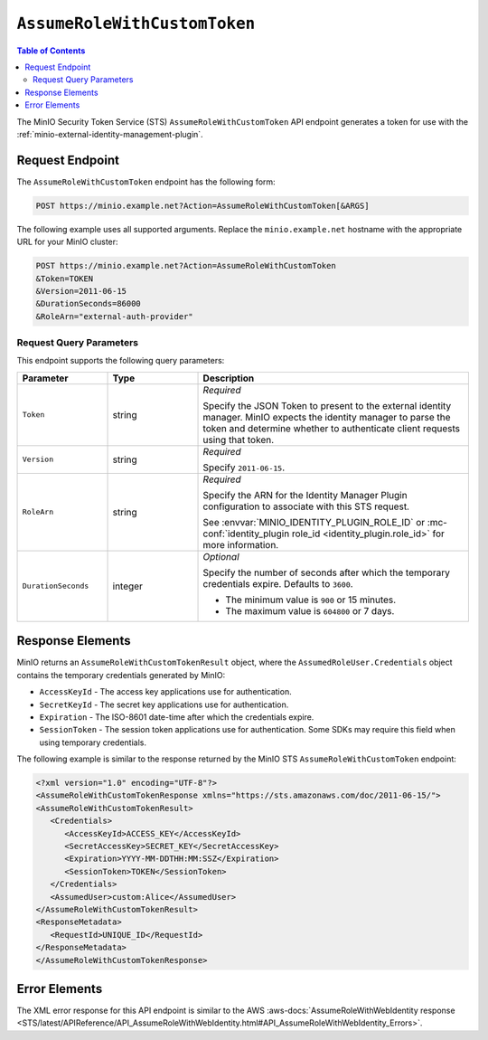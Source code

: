 .. _minio-sts-assumerolewithcustomtoken:

=============================
``AssumeRoleWithCustomToken``
=============================

.. default-domain:: minio

.. contents:: Table of Contents
   :local:
   :depth: 2

The MinIO Security Token Service (STS) ``AssumeRoleWithCustomToken`` API endpoint generates a token for use with the :ref:`minio-external-identity-management-plugin`.

Request Endpoint
----------------

The ``AssumeRoleWithCustomToken`` endpoint has the following form:

.. code-block:: shell

   POST https://minio.example.net?Action=AssumeRoleWithCustomToken[&ARGS]

The following example uses all supported arguments. 
Replace the ``minio.example.net`` hostname with the appropriate URL for your MinIO  cluster:

.. code-block:: shell

   POST https://minio.example.net?Action=AssumeRoleWithCustomToken
   &Token=TOKEN
   &Version=2011-06-15
   &DurationSeconds=86000
   &RoleArn="external-auth-provider"

Request Query Parameters
~~~~~~~~~~~~~~~~~~~~~~~~

This endpoint supports the following query parameters:

.. list-table::
   :header-rows: 1
   :widths: 20 20 60
   :width: 100%

   * - Parameter
     - Type
     - Description

   * - ``Token``
     - string
     - *Required*

       Specify the JSON Token to present to the external identity manager.
       MinIO expects the identity manager to parse the token and determine whether to authenticate client requests using that token.

   * - ``Version``
     - string
     - *Required*

       Specify ``2011-06-15``.

   * - ``RoleArn``
     - string
     - *Required*

       Specify the ARN for the Identity Manager Plugin configuration to associate with this STS request.

       See :envvar:`MINIO_IDENTITY_PLUGIN_ROLE_ID` or :mc-conf:`identity_plugin role_id <identity_plugin.role_id>` for more information.

   * - ``DurationSeconds``
     - integer
     - *Optional*
     
       Specify the number of seconds after which the temporary credentials expire. 
       Defaults to ``3600``.
       
       - The minimum value is ``900`` or 15 minutes.
       - The maximum value is ``604800`` or 7 days.

Response Elements
-----------------

MinIO returns an ``AssumeRoleWithCustomTokenResult`` object, where the ``AssumedRoleUser.Credentials`` object contains the temporary credentials generated by MinIO:

- ``AccessKeyId`` - The access key applications use for authentication.
- ``SecretKeyId`` - The secret key applications use for authentication.
- ``Expiration`` - The ISO-8601 date-time after which the credentials expire.
- ``SessionToken`` - The session token applications use for authentication. Some
  SDKs may require this field when using temporary credentials.

The following example is similar to the response returned by the MinIO STS
``AssumeRoleWithCustomToken`` endpoint:

.. code-block:: xml

   <?xml version="1.0" encoding="UTF-8"?>
   <AssumeRoleWithCustomTokenResponse xmlns="https://sts.amazonaws.com/doc/2011-06-15/">
   <AssumeRoleWithCustomTokenResult>
      <Credentials>
         <AccessKeyId>ACCESS_KEY</AccessKeyId>
         <SecretAccessKey>SECRET_KEY</SecretAccessKey>
         <Expiration>YYYY-MM-DDTHH:MM:SSZ</Expiration>
         <SessionToken>TOKEN</SessionToken>
      </Credentials>
      <AssumedUser>custom:Alice</AssumedUser>
   </AssumeRoleWithCustomTokenResult>
   <ResponseMetadata>
      <RequestId>UNIQUE_ID</RequestId>
   </ResponseMetadata>
   </AssumeRoleWithCustomTokenResponse>

Error Elements
--------------

The XML error response for this API endpoint is similar to the AWS :aws-docs:`AssumeRoleWithWebIdentity response <STS/latest/APIReference/API_AssumeRoleWithWebIdentity.html#API_AssumeRoleWithWebIdentity_Errors>`.
